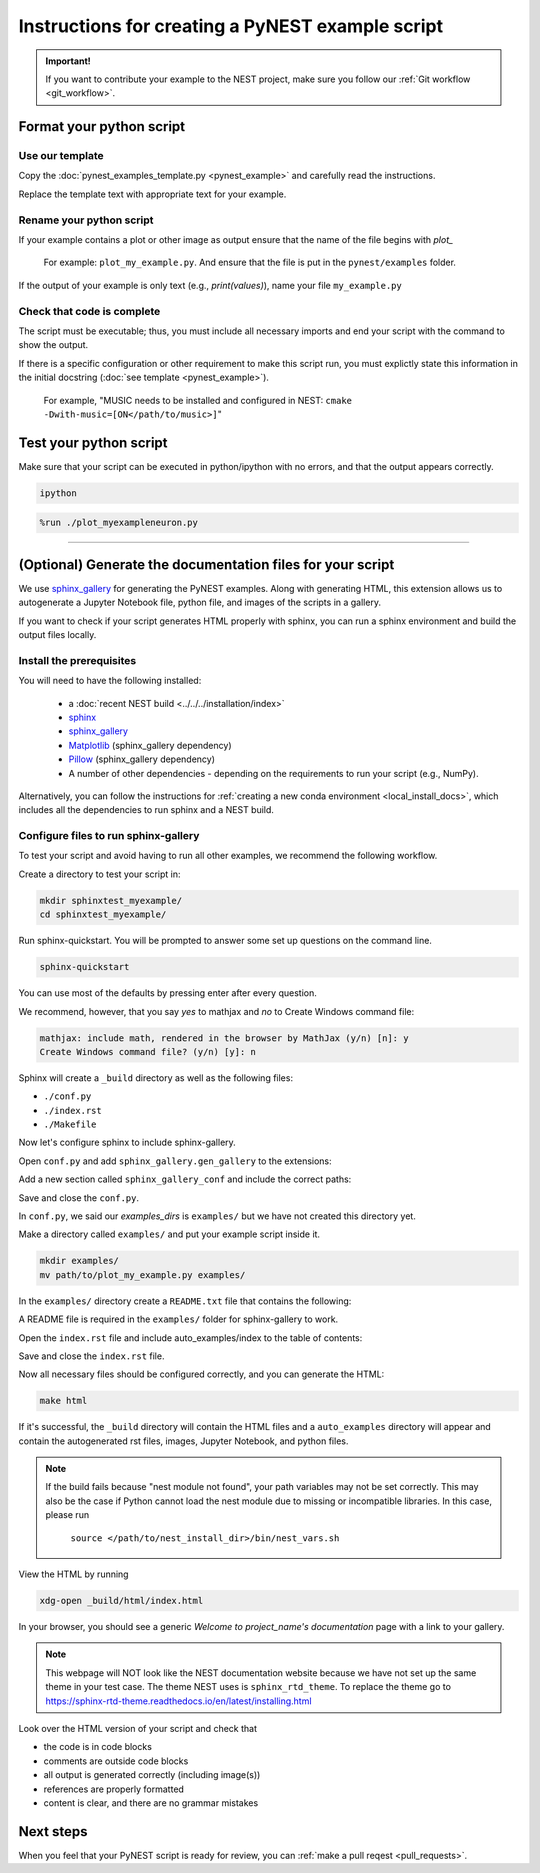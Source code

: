Instructions for creating a PyNEST example script
=======================================================

.. admonition:: Important!

  If you want to contribute your example to the NEST project, make sure you follow our :ref:`Git workflow <git_workflow>`.

Format your python script
----------------------------

**Use our template**
~~~~~~~~~~~~~~~~~~~~~~

Copy the :doc:`pynest_examples_template.py <pynest_example>` and carefully read the instructions.

Replace the template text with appropriate text for your example.

**Rename your python script**
~~~~~~~~~~~~~~~~~~~~~~~~~~~~~~

If your example contains a plot or other image as output
ensure that the name of the file begins with `plot_`

.. pull-quote::

   For example: ``plot_my_example.py``. And ensure that the file is put in the ``pynest/examples`` folder.


If the output of your example is only text (e.g., `print(values)`), name your file
``my_example.py``

**Check that code is complete**
~~~~~~~~~~~~~~~~~~~~~~~~~~~~~~~~

The script must be executable; thus, you must include all necessary imports and
end your script with the command to show the output.

If there is a specific configuration or other requirement to make this script run, you
must explictly state this information in the initial docstring (:doc:`see template <pynest_example>`).

.. pull-quote::

   For example, "MUSIC needs to be installed and configured in NEST: ``cmake -Dwith-music=[ON</path/to/music>]``"


Test your python script
-------------------------

Make sure that your script can be executed in python/ipython with no errors, and that
the output appears correctly.


.. code-block:: bash

   ipython

.. code-block:: python

   %run ./plot_myexampleneuron.py

----

(Optional) Generate the documentation files for your script
-------------------------------------------------------------

We use `sphinx_gallery <https://sphinx-gallery.readthedocs.io/en/latest/>`_ for generating the PyNEST examples.
Along with generating HTML, this extension allows us to autogenerate a Jupyter Notebook file, python file, and images of the scripts in a gallery.

If you want to check if your script generates HTML properly with sphinx,
you can run a sphinx environment and build the output files locally.


Install the prerequisites
~~~~~~~~~~~~~~~~~~~~~~~~~~~~

You will need to have the following installed:

 * a :doc:`recent NEST build <../../../installation/index>`
 * `sphinx <https://www.sphinx-doc.org/en/master/index.html>`_
 * `sphinx_gallery <https://sphinx-gallery.readthedocs.io/en/latest/>`_
 * `Matplotlib <https://matplotlib.org/>`_ (sphinx_gallery dependency)
 * `Pillow <https://python-pillow.org/>`_   (sphinx_gallery dependency)
 * A number of other dependencies - depending on the requirements to run your script (e.g., NumPy).


Alternatively, you can follow the instructions for :ref:`creating a new conda environment <local_install_docs>`, which includes all the dependencies to run sphinx and a NEST build.


Configure files to run sphinx-gallery
~~~~~~~~~~~~~~~~~~~~~~~~~~~~~~~~~~~~~

To test your script and avoid having to run all other examples, we recommend the following workflow.

Create a directory to test your script in:

.. code-block:: bash

   mkdir sphinxtest_myexample/
   cd sphinxtest_myexample/

Run sphinx-quickstart.
You will be prompted to answer some set up questions on the command line.

.. code-block:: bash

   sphinx-quickstart

You can use most of the defaults by pressing enter after every question.

We recommend, however, that you say `yes` to mathjax and `no` to Create Windows command file:

.. code-block:: console

   mathjax: include math, rendered in the browser by MathJax (y/n) [n]: y
   Create Windows command file? (y/n) [y]: n

Sphinx will create a ``_build`` directory as well as the following files:

* ``./conf.py``
* ``./index.rst``
* ``./Makefile``

Now let's configure sphinx to include sphinx-gallery.

Open ``conf.py`` and add ``sphinx_gallery.gen_gallery`` to the extensions:

.. code-block:: python
   :lineno-start: 34

   extensions = ['sphinx.ext.mathjax',
                 'sphinx_gallery.gen_gallery']

Add a new section called ``sphinx_gallery_conf`` and include the correct paths:

.. code-block:: python
   :lineno-start: 38

   sphinx_gallery_conf = {
       #path to your example scripts
       'examples_dirs': 'examples/',
       #path where to save gallery generated examples
       'gallery_dirs': 'auto_examples',
   }

Save and close the ``conf.py``.



In ``conf.py``, we said our `examples_dirs` is ``examples/`` but we have not created this directory yet.

Make a directory called ``examples/`` and put your example script inside it.

.. code-block:: bash

   mkdir examples/
   mv path/to/plot_my_example.py examples/


In the ``examples/`` directory create a ``README.txt`` file that contains the following:

.. code-block:: rest
   :linenos:

   My gallery
   ===========

A README file is required in the ``examples/`` folder for sphinx-gallery to work.

Open the ``index.rst`` file and include auto_examples/index to the table of contents:

.. code-block:: rest
   :lineno-start: 9

   .. toctree::
      :maxdepth: 2
      :caption: Contents

      auto_examples/index


Save and close the ``index.rst`` file.

Now all necessary files should be configured correctly, and you can generate the HTML:

.. code-block:: bash

   make html

If it's successful, the ``_build`` directory will contain the HTML files and a ``auto_examples`` directory
will appear and contain the autogenerated rst files, images, Jupyter Notebook, and python files.

.. note::

  If the build fails because "nest module not found", your path variables may not be set correctly.
  This may also be the case if Python cannot load the nest module due to missing or incompatible libraries.
  In this case, please run

        ``source </path/to/nest_install_dir>/bin/nest_vars.sh``

View the HTML by running

.. code-block:: sh

   xdg-open _build/html/index.html


In your browser, you should see a generic `Welcome to project_name's documentation` page with a link to your gallery.

.. note::

   This webpage will NOT look like the NEST documentation website because we have not set up the same theme
   in your test case. The theme NEST uses is ``sphinx_rtd_theme``. To replace the theme go to https://sphinx-rtd-theme.readthedocs.io/en/latest/installing.html

Look over the HTML version of your script and check that

* the code is in code blocks
* comments are outside code blocks
* all output is generated correctly (including image(s))
* references are properly formatted
* content is clear, and there are no grammar mistakes

Next steps
-----------

When you feel that your PyNEST script is ready for review, you can :ref:`make a pull reqest <pull_requests>`.
